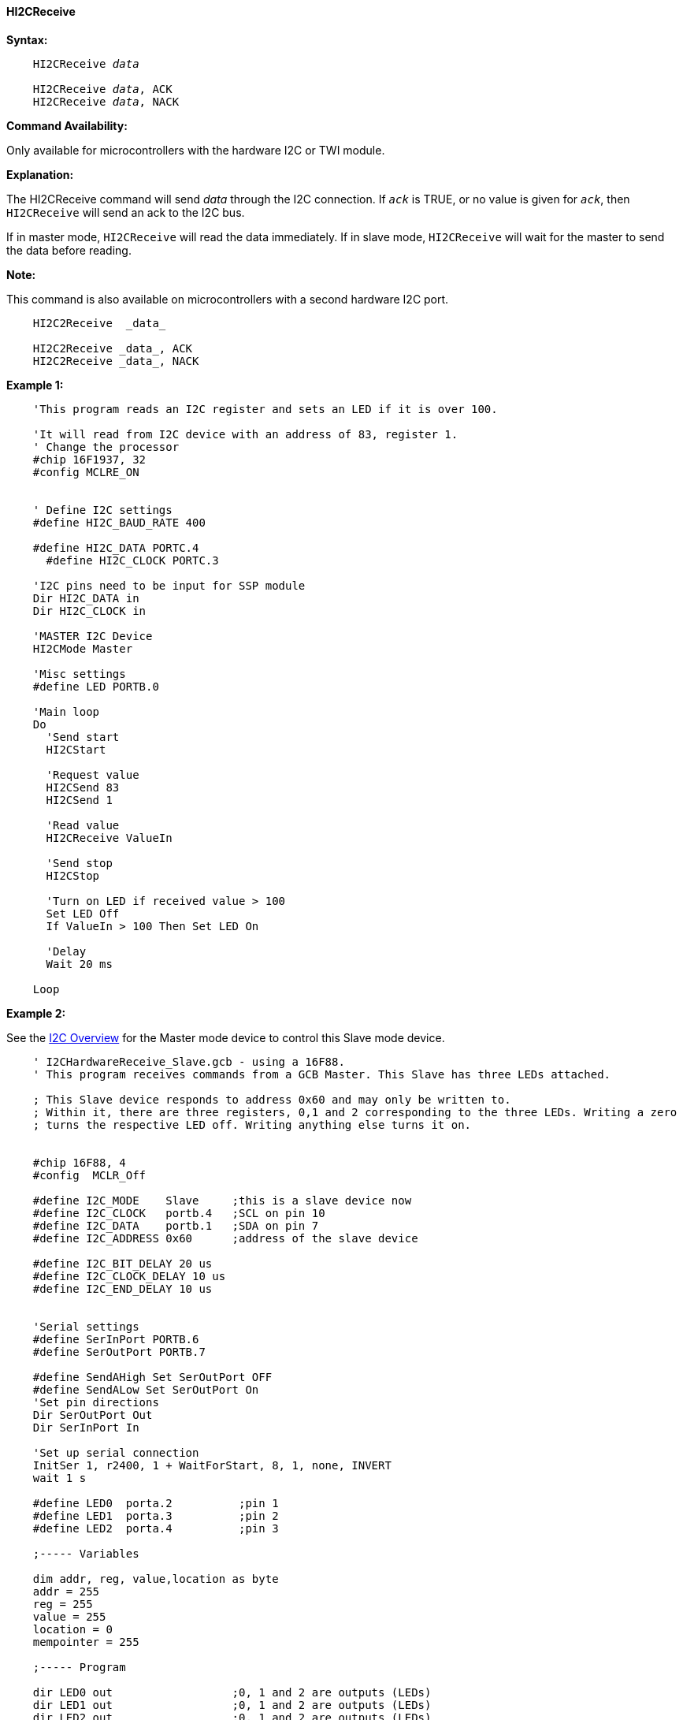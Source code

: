 ==== HI2CReceive

*Syntax:*
[subs="specialcharacters,quotes"]
----
    HI2CReceive _data_

    HI2CReceive _data_, ACK
    HI2CReceive _data_, NACK
----
*Command Availability:*

Only available for microcontrollers with the hardware I2C or TWI module.

*Explanation:*

The HI2CReceive command will send _data_ through the I2C connection. If
`_ack_` is TRUE, or no value is given for `_ack_`, then `HI2CReceive` will send
an ack to the I2C bus.

If in master mode, `HI2CReceive` will read the data immediately. If in
slave mode, `HI2CReceive` will wait for the master to send the data before
reading.

*Note:*

This command is also available on microcontrollers with a second hardware I2C port.

----
    HI2C2Receive  _data_

    HI2C2Receive _data_, ACK
    HI2C2Receive _data_, NACK
----

*Example 1:*
----
    'This program reads an I2C register and sets an LED if it is over 100.

    'It will read from I2C device with an address of 83, register 1.
    ' Change the processor
    #chip 16F1937, 32
    #config MCLRE_ON


    ' Define I2C settings
    #define HI2C_BAUD_RATE 400

    #define HI2C_DATA PORTC.4
      #define HI2C_CLOCK PORTC.3

    'I2C pins need to be input for SSP module
    Dir HI2C_DATA in
    Dir HI2C_CLOCK in

    'MASTER I2C Device
    HI2CMode Master

    'Misc settings
    #define LED PORTB.0

    'Main loop
    Do
      'Send start
      HI2CStart

      'Request value
      HI2CSend 83
      HI2CSend 1

      'Read value
      HI2CReceive ValueIn

      'Send stop
      HI2CStop

      'Turn on LED if received value > 100
      Set LED Off
      If ValueIn > 100 Then Set LED On

      'Delay
      Wait 20 ms

    Loop
----

*Example 2:*

See the <<_i2c_overview,I2C Overview>> for the Master mode
device to control this Slave mode device.

----
    ' I2CHardwareReceive_Slave.gcb - using a 16F88.
    ' This program receives commands from a GCB Master. This Slave has three LEDs attached.

    ; This Slave device responds to address 0x60 and may only be written to.
    ; Within it, there are three registers, 0,1 and 2 corresponding to the three LEDs. Writing a zero
    ; turns the respective LED off. Writing anything else turns it on.


    #chip 16F88, 4
    #config  MCLR_Off

    #define I2C_MODE    Slave     ;this is a slave device now
    #define I2C_CLOCK   portb.4   ;SCL on pin 10
    #define I2C_DATA    portb.1   ;SDA on pin 7
    #define I2C_ADDRESS 0x60      ;address of the slave device

    #define I2C_BIT_DELAY 20 us
    #define I2C_CLOCK_DELAY 10 us
    #define I2C_END_DELAY 10 us


    'Serial settings
    #define SerInPort PORTB.6
    #define SerOutPort PORTB.7

    #define SendAHigh Set SerOutPort OFF
    #define SendALow Set SerOutPort On
    'Set pin directions
    Dir SerOutPort Out
    Dir SerInPort In

    'Set up serial connection
    InitSer 1, r2400, 1 + WaitForStart, 8, 1, none, INVERT
    wait 1 s

    #define LED0  porta.2          ;pin 1
    #define LED1  porta.3          ;pin 2
    #define LED2  porta.4          ;pin 3

    ;----- Variables

    dim addr, reg, value,location as byte
    addr = 255
    reg = 255
    value = 255
    location = 0
    mempointer = 255

    ;----- Program

    dir LED0 out                  ;0, 1 and 2 are outputs (LEDs)
    dir LED1 out                  ;0, 1 and 2 are outputs (LEDs)
    dir LED2 out                  ;0, 1 and 2 are outputs (LEDs)

    set LED0 off
    set LED1 off
    set LED2 off

    #define SerialControlPort portb.3
    dir SerialControlPort in

    'Set up interrupt to process I2C

       dir I2C_CLOCK in           ; required to input for MSSP module
       dir I2C_DATA in            ; required to input for MSSP module
       SSPADD=I2C_ADDRESS         ; Slave address
       SSPSTAT=b'00000000'        ; configuration
       SSPCON=b'00110110'         ; configuration
       PIE1.SSPIE=1               ; enable interrupt


    repeat 3                      ;flash LEDs
      set LED0 on
      set LED1 on
      set LED2 on
      wait 50 ms
      set LED0 off
      set LED1 off
      set LED2 off
      wait  100 ms
    end Repeat

    oldvalue = 255                ; old value, set up value only
    oldreg = 255                  ; old value, set up value only

    UpdateLEDS                    ; call method to set LEDs
                    ; set up interrupt
    On Interrupt SSP1Ready call I2C_Interrupt

    do forever
       if reg <> oldreg then      ; only process when the reg is a new value
        oldreg = reg            ; retain old value
        show = 1                ; its time to show the LEDS!
        if  value <> oldvalue then    ; logic for tracking old values. You only want to update terminal once per change
          oldvalue = value
          show = 1
        end if
       end if

       UpdateLEDS                  ; Update date LEDs

                     ; update serial terminal
       if show = 1  and SerialControlPort = 1 then

        SerPrint 1, "0x"+hex(addr)
        SerSend 1,9

        SerPrint 1, STR(reg)
        SerSend 1,9

        SerPrint 1, STR(value)
        SerSend 1,10
        SerSend 1,13

        show = 0
       end if
    loop


    Sub I2C_Interrupt
      ' handle interrupt
      IF SSPIF=1 THEN                   ; its a valid interrupt

         IF SSPSTAT.D_A=0 THEN          ; its an address coming in!
          addr=SSPBUF
          IF addr=I2C_ADDRESS THEN    ; its our address

           mempointer = 0           ; set the memory pointer. This code emulates an EEPROM!

          end if
          IF addr = ( I2C_ADDRESS | 1 ) THEN    ; its our write address
           CKP = 0                            ; acknowledge command
                            ; If the SDA line was low (ACK), the transmit data must be loaded into
                            ; the SSPBUF register which also loads the SSPSR
                            ; register. Then, pin RB4/SCK/SCL should be enabled
                            ; by setting bit CKP.

           mempointer = 10                    ; set a pointer to track incoming write reqests
           if I2C_DATA = 0 then
            SSPBUF = 0x22
            CKP = 1
            readpointer = 0x55
           end if
          end if

         else

         if  SSPSTAT.P = 1 then             ' Stop bit has been detected - out of sequence
           ' handle event
         end if

         IF  SSPSTAT.S = 1 THEN             ' Start bit has been detected - out of sequence
           ' handle event
         END IF

         IF SSPSTAT.R_W = 0 THEN            ' Write operations requested

          SELECT CASE mempointer
               CASE 0
                reg = SSPBUF         ' incoming value
                mempointer++         ' increment our counter
               CASE 1
                value = SSPBUF       ' incoming value
                mempointer++         ' increment our counter
               CASE ELSE
                dummy = SSPBUF       ' incoming value
          END SELECT

         ELSE                                ' Read operations
          SSPBUF = readpointer             ' incoming value
          readpointer++                    ' increment our counter

         END IF
         END IF
         CKP = 1                               ' acknowledge command
         SSPOV = 0                             ' acknowledge command
      END IF
      SSPIF=0
    END SUB



    sub UpdateLEDS

      select case reg           ;now turn proper LED on or off
        case 0
        if value = 1 then
          set LED0 on
        else
          set LED0 off
        end if

        case 1
        if value = 1 then
          set LED1 on
        else
          set LED1 off
        end if

        case 2
        if value = 1 then
          set LED2 on
        else
          set LED2 off
        end if

      end select

    End Sub
----
Supported in <HI2C.H>
